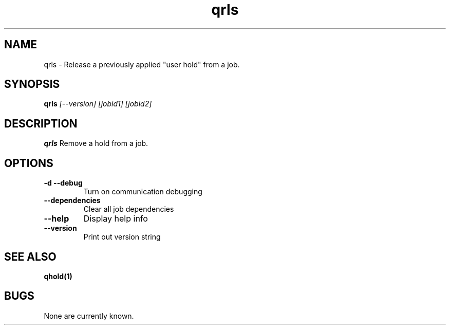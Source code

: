 .TH "qrls" 1
.SH NAME
qrls \- Release a previously applied "user hold" from a job.
.SH SYNOPSIS
.B qrls
.I [--version] [jobid1] [jobid2]
.SH DESCRIPTION
.PP
.B qrls
Remove a hold from a job. 
.SH OPTIONS
.TP
.B \-d \-\-debug
Turn on communication debugging
.TP
.B \-\-dependencies
Clear all job dependencies
.TP
.B \-\-help
Display help info
.TP
.B \-\-version
Print out version string
.SH "SEE ALSO"
.BR qhold(1)
.SH BUGS
None are currently known.

